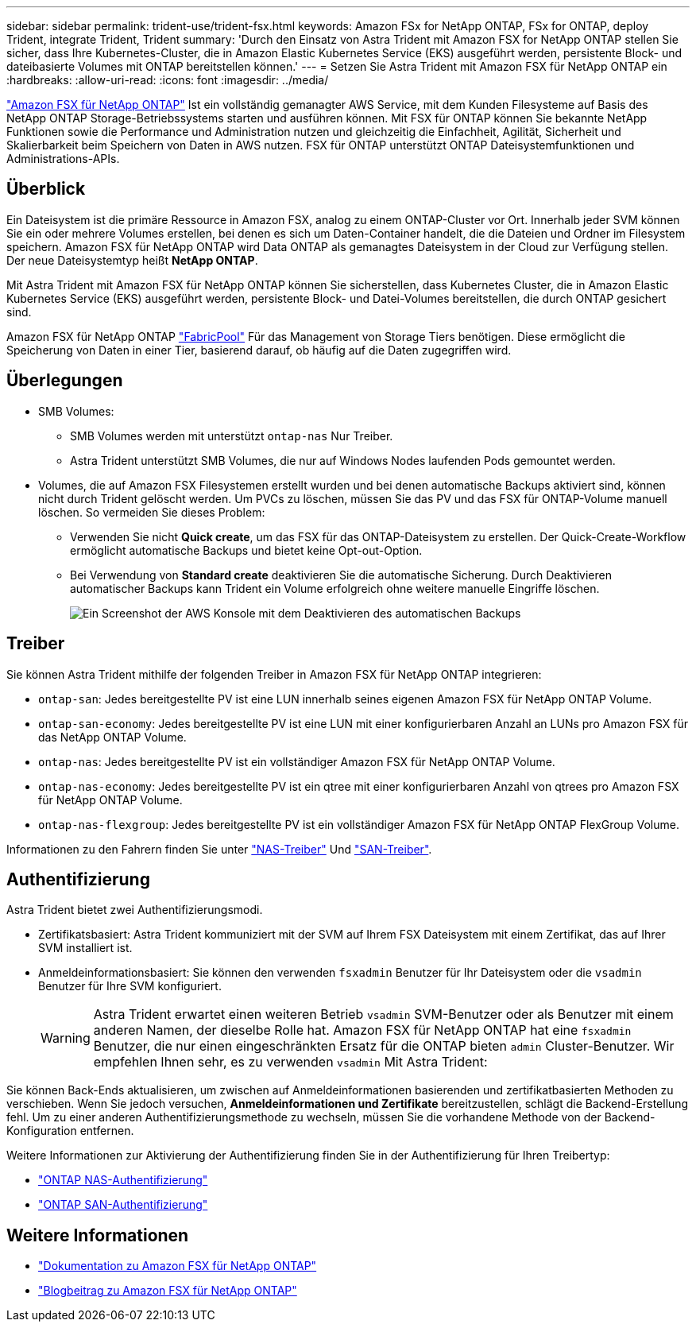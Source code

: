 ---
sidebar: sidebar 
permalink: trident-use/trident-fsx.html 
keywords: Amazon FSx for NetApp ONTAP, FSx for ONTAP, deploy Trident, integrate Trident, Trident 
summary: 'Durch den Einsatz von Astra Trident mit Amazon FSX for NetApp ONTAP stellen Sie sicher, dass Ihre Kubernetes-Cluster, die in Amazon Elastic Kubernetes Service (EKS) ausgeführt werden, persistente Block- und dateibasierte Volumes mit ONTAP bereitstellen können.' 
---
= Setzen Sie Astra Trident mit Amazon FSX für NetApp ONTAP ein
:hardbreaks:
:allow-uri-read: 
:icons: font
:imagesdir: ../media/


[role="lead"]
https://docs.aws.amazon.com/fsx/latest/ONTAPGuide/what-is-fsx-ontap.html["Amazon FSX für NetApp ONTAP"^] Ist ein vollständig gemanagter AWS Service, mit dem Kunden Filesysteme auf Basis des NetApp ONTAP Storage-Betriebssystems starten und ausführen können. Mit FSX für ONTAP können Sie bekannte NetApp Funktionen sowie die Performance und Administration nutzen und gleichzeitig die Einfachheit, Agilität, Sicherheit und Skalierbarkeit beim Speichern von Daten in AWS nutzen. FSX für ONTAP unterstützt ONTAP Dateisystemfunktionen und Administrations-APIs.



== Überblick

Ein Dateisystem ist die primäre Ressource in Amazon FSX, analog zu einem ONTAP-Cluster vor Ort. Innerhalb jeder SVM können Sie ein oder mehrere Volumes erstellen, bei denen es sich um Daten-Container handelt, die die Dateien und Ordner im Filesystem speichern. Amazon FSX für NetApp ONTAP wird Data ONTAP als gemanagtes Dateisystem in der Cloud zur Verfügung stellen. Der neue Dateisystemtyp heißt *NetApp ONTAP*.

Mit Astra Trident mit Amazon FSX für NetApp ONTAP können Sie sicherstellen, dass Kubernetes Cluster, die in Amazon Elastic Kubernetes Service (EKS) ausgeführt werden, persistente Block- und Datei-Volumes bereitstellen, die durch ONTAP gesichert sind.

Amazon FSX für NetApp ONTAP https://docs.netapp.com/ontap-9/topic/com.netapp.doc.dot-mgng-stor-tier-fp/GUID-5A78F93F-7539-4840-AB0B-4A6E3252CF84.html["FabricPool"^] Für das Management von Storage Tiers benötigen. Diese ermöglicht die Speicherung von Daten in einer Tier, basierend darauf, ob häufig auf die Daten zugegriffen wird.



== Überlegungen

* SMB Volumes:
+
** SMB Volumes werden mit unterstützt `ontap-nas` Nur Treiber.
** Astra Trident unterstützt SMB Volumes, die nur auf Windows Nodes laufenden Pods gemountet werden.


* Volumes, die auf Amazon FSX Filesystemen erstellt wurden und bei denen automatische Backups aktiviert sind, können nicht durch Trident gelöscht werden. Um PVCs zu löschen, müssen Sie das PV und das FSX für ONTAP-Volume manuell löschen. So vermeiden Sie dieses Problem:
+
** Verwenden Sie nicht **Quick create**, um das FSX für das ONTAP-Dateisystem zu erstellen. Der Quick-Create-Workflow ermöglicht automatische Backups und bietet keine Opt-out-Option.
** Bei Verwendung von **Standard create** deaktivieren Sie die automatische Sicherung. Durch Deaktivieren automatischer Backups kann Trident ein Volume erfolgreich ohne weitere manuelle Eingriffe löschen.
+
image:screenshot-fsx-backup-disable.png["Ein Screenshot der AWS Konsole mit dem Deaktivieren des automatischen Backups"]







== Treiber

Sie können Astra Trident mithilfe der folgenden Treiber in Amazon FSX für NetApp ONTAP integrieren:

* `ontap-san`: Jedes bereitgestellte PV ist eine LUN innerhalb seines eigenen Amazon FSX für NetApp ONTAP Volume.
* `ontap-san-economy`: Jedes bereitgestellte PV ist eine LUN mit einer konfigurierbaren Anzahl an LUNs pro Amazon FSX für das NetApp ONTAP Volume.
* `ontap-nas`: Jedes bereitgestellte PV ist ein vollständiger Amazon FSX für NetApp ONTAP Volume.
* `ontap-nas-economy`: Jedes bereitgestellte PV ist ein qtree mit einer konfigurierbaren Anzahl von qtrees pro Amazon FSX für NetApp ONTAP Volume.
* `ontap-nas-flexgroup`: Jedes bereitgestellte PV ist ein vollständiger Amazon FSX für NetApp ONTAP FlexGroup Volume.


Informationen zu den Fahrern finden Sie unter link:../trident-use/ontap-nas.html.html["NAS-Treiber"] Und link:../trident-use/ontap-san.html.html["SAN-Treiber"].



== Authentifizierung

Astra Trident bietet zwei Authentifizierungsmodi.

* Zertifikatsbasiert: Astra Trident kommuniziert mit der SVM auf Ihrem FSX Dateisystem mit einem Zertifikat, das auf Ihrer SVM installiert ist.
* Anmeldeinformationsbasiert: Sie können den verwenden `fsxadmin` Benutzer für Ihr Dateisystem oder die `vsadmin` Benutzer für Ihre SVM konfiguriert.
+

WARNING: Astra Trident erwartet einen weiteren Betrieb `vsadmin` SVM-Benutzer oder als Benutzer mit einem anderen Namen, der dieselbe Rolle hat. Amazon FSX für NetApp ONTAP hat eine `fsxadmin` Benutzer, die nur einen eingeschränkten Ersatz für die ONTAP bieten `admin` Cluster-Benutzer. Wir empfehlen Ihnen sehr, es zu verwenden `vsadmin` Mit Astra Trident:



Sie können Back-Ends aktualisieren, um zwischen auf Anmeldeinformationen basierenden und zertifikatbasierten Methoden zu verschieben. Wenn Sie jedoch versuchen, *Anmeldeinformationen und Zertifikate* bereitzustellen, schlägt die Backend-Erstellung fehl. Um zu einer anderen Authentifizierungsmethode zu wechseln, müssen Sie die vorhandene Methode von der Backend-Konfiguration entfernen.

Weitere Informationen zur Aktivierung der Authentifizierung finden Sie in der Authentifizierung für Ihren Treibertyp:

* link:ontap-nas-prep.html["ONTAP NAS-Authentifizierung"]
* link:ontap-san-prep.html["ONTAP SAN-Authentifizierung"]




== Weitere Informationen

* https://docs.aws.amazon.com/fsx/latest/ONTAPGuide/what-is-fsx-ontap.html["Dokumentation zu Amazon FSX für NetApp ONTAP"^]
* https://www.netapp.com/blog/amazon-fsx-for-netapp-ontap/["Blogbeitrag zu Amazon FSX für NetApp ONTAP"^]

